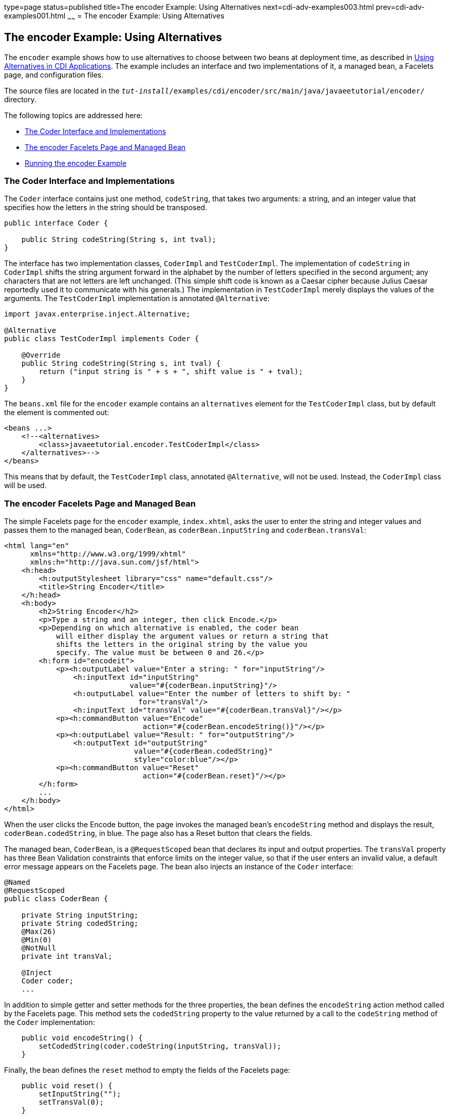 type=page
status=published
title=The encoder Example: Using Alternatives
next=cdi-adv-examples003.html
prev=cdi-adv-examples001.html
~~~~~~
= The encoder Example: Using Alternatives


[[GKHPU]]

[[the-encoder-example-using-alternatives]]
The encoder Example: Using Alternatives
---------------------------------------

The `encoder` example shows how to use alternatives to choose between
two beans at deployment time, as described in
link:cdi-adv002.html#GJSDF[Using Alternatives in CDI Applications]. The
example includes an interface and two implementations of it, a managed
bean, a Facelets page, and configuration files.

The source files are located in the
`_tut-install_/examples/cdi/encoder/src/main/java/javaeetutorial/encoder/`
directory.

The following topics are addressed here:

* link:#GKHQA[The Coder Interface and Implementations]
* link:#GKHPM[The encoder Facelets Page and Managed Bean]
* link:#GKHQQ[Running the encoder Example]

[[GKHQA]]

[[the-coder-interface-and-implementations]]
The Coder Interface and Implementations
~~~~~~~~~~~~~~~~~~~~~~~~~~~~~~~~~~~~~~~

The `Coder` interface contains just one method, `codeString`, that takes
two arguments: a string, and an integer value that specifies how the
letters in the string should be transposed.

[source,oac_no_warn]
----
public interface Coder {

    public String codeString(String s, int tval);
}
----

The interface has two implementation classes, `CoderImpl` and
`TestCoderImpl`. The implementation of `codeString` in `CoderImpl`
shifts the string argument forward in the alphabet by the number of
letters specified in the second argument; any characters that are not
letters are left unchanged. (This simple shift code is known as a Caesar
cipher because Julius Caesar reportedly used it to communicate with his
generals.) The implementation in `TestCoderImpl` merely displays the
values of the arguments. The `TestCoderImpl` implementation is annotated
`@Alternative`:

[source,oac_no_warn]
----
import javax.enterprise.inject.Alternative;

@Alternative
public class TestCoderImpl implements Coder {

    @Override
    public String codeString(String s, int tval) {
        return ("input string is " + s + ", shift value is " + tval);
    }
}
----

The `beans.xml` file for the `encoder` example contains an
`alternatives` element for the `TestCoderImpl` class, but by default the
element is commented out:

[source,oac_no_warn]
----
<beans ...>
    <!--<alternatives>
        <class>javaeetutorial.encoder.TestCoderImpl</class>
    </alternatives>-->
</beans>
----

This means that by default, the `TestCoderImpl` class, annotated
`@Alternative`, will not be used. Instead, the `CoderImpl` class will be
used.

[[GKHPM]]

[[the-encoder-facelets-page-and-managed-bean]]
The encoder Facelets Page and Managed Bean
~~~~~~~~~~~~~~~~~~~~~~~~~~~~~~~~~~~~~~~~~~

The simple Facelets page for the `encoder` example, `index.xhtml`, asks
the user to enter the string and integer values and passes them to the
managed bean, `CoderBean`, as `coderBean.inputString` and
`coderBean.transVal`:

[source,oac_no_warn]
----
<html lang="en"
      xmlns="http://www.w3.org/1999/xhtml"
      xmlns:h="http://java.sun.com/jsf/html">
    <h:head>
        <h:outputStylesheet library="css" name="default.css"/>
        <title>String Encoder</title>
    </h:head>
    <h:body>
        <h2>String Encoder</h2>
        <p>Type a string and an integer, then click Encode.</p>
        <p>Depending on which alternative is enabled, the coder bean
            will either display the argument values or return a string that
            shifts the letters in the original string by the value you
            specify. The value must be between 0 and 26.</p>
        <h:form id="encodeit">
            <p><h:outputLabel value="Enter a string: " for="inputString"/>
                <h:inputText id="inputString"
                             value="#{coderBean.inputString}"/>
                <h:outputLabel value="Enter the number of letters to shift by: "
                               for="transVal"/>
                <h:inputText id="transVal" value="#{coderBean.transVal}"/></p>
            <p><h:commandButton value="Encode"
                                action="#{coderBean.encodeString()}"/></p>
            <p><h:outputLabel value="Result: " for="outputString"/>
                <h:outputText id="outputString"
                              value="#{coderBean.codedString}"
                              style="color:blue"/></p>
            <p><h:commandButton value="Reset"
                                action="#{coderBean.reset}"/></p>
        </h:form>
        ...
    </h:body>
</html>
----

When the user clicks the Encode button, the page invokes the managed
bean's `encodeString` method and displays the result,
`coderBean.codedString`, in blue. The page also has a Reset button that
clears the fields.

The managed bean, `CoderBean`, is a `@RequestScoped` bean that declares
its input and output properties. The `transVal` property has three Bean
Validation constraints that enforce limits on the integer value, so that
if the user enters an invalid value, a default error message appears on
the Facelets page. The bean also injects an instance of the `Coder`
interface:

[source,oac_no_warn]
----
@Named
@RequestScoped
public class CoderBean {

    private String inputString;
    private String codedString;
    @Max(26)
    @Min(0)
    @NotNull
    private int transVal;

    @Inject
    Coder coder;
    ...
----

In addition to simple getter and setter methods for the three
properties, the bean defines the `encodeString` action method called by
the Facelets page. This method sets the `codedString` property to the
value returned by a call to the `codeString` method of the `Coder`
implementation:

[source,oac_no_warn]
----
    public void encodeString() {
        setCodedString(coder.codeString(inputString, transVal));
    }
----

Finally, the bean defines the `reset` method to empty the fields of the
Facelets page:

[source,oac_no_warn]
----
    public void reset() {
        setInputString("");
        setTransVal(0);
    }
----

[[GKHQQ]]

[[running-the-encoder-example]]
Running the encoder Example
~~~~~~~~~~~~~~~~~~~~~~~~~~~

You can use either NetBeans IDE or Maven to build, package, deploy, and
run the `encoder` application.

[[GKHOW]]

[[to-build-package-and-deploy-the-encoder-example-using-netbeans-ide]]
To Build, Package, and Deploy the encoder Example Using NetBeans IDE
^^^^^^^^^^^^^^^^^^^^^^^^^^^^^^^^^^^^^^^^^^^^^^^^^^^^^^^^^^^^^^^^^^^^

1.  Make sure that GlassFish Server has been started (see
link:usingexamples002.html#BNADI[Starting and Stopping GlassFish
Server]).
2.  From the File menu, choose Open Project.
3.  In the Open Project dialog box, navigate to:
+
[source,oac_no_warn]
----
tut-install/examples/cdi
----
4.  Select the `encoder` folder.
5.  Click Open Project.
6.  In the Projects tab, right-click the `encoder` project and select
Build.
+
This command builds and packages the application into a WAR file,
`encoder.war`, located in the `target` directory, and then deploys it to
GlassFish Server.

[[GKHQU]]

[[to-run-the-encoder-example-using-netbeans-ide]]
To Run the encoder Example Using NetBeans IDE
^^^^^^^^^^^^^^^^^^^^^^^^^^^^^^^^^^^^^^^^^^^^^

1.  In a web browser, enter the following URL:
+
[source,oac_no_warn]
----
http://localhost:8080/encoder
----
2.  On the String Encoder page, enter a string and the number of letters
to shift by, and then click Encode.
+
The encoded string appears in blue on the Result line. For example, if
you enter `Java` and `4`, the result is `Neze`.
3.  Now, edit the `beans.xml` file to enable the alternative
implementation of `Coder`.
a.  In the Projects tab, under the `encoder` project, expand the Web
Pages node, then expand the WEB-INF node.
b.  Double-click the `beans.xml` file to open it.
c.  Remove the comment characters that surround the `alternatives`
element, so that it looks like this:
+
[source,oac_no_warn]
----
<alternatives>
    <class>javaeetutorial.encoder.TestCoderImpl</class>
</alternatives>
----
d.  Save the file.
4.  Right-click the `encoder` project and select Clean and Build.
5.  In the web browser, reenter the URL to show the String Encoder page
for the redeployed project:
+
[source,oac_no_warn]
----
http://localhost:8080/encoder/
----
6.  Enter a string and the number of letters to shift by, and then click
Encode.
+
This time, the Result line displays your arguments. For example, if you
enter `Java` and `4`, the result is:
+
[source,oac_no_warn]
----
Result: input string is Java, shift value is 4
----

[[GKHQL]]

[[to-build-package-and-deploy-the-encoder-example-using-maven]]
To Build, Package, and Deploy the encoder Example Using Maven
^^^^^^^^^^^^^^^^^^^^^^^^^^^^^^^^^^^^^^^^^^^^^^^^^^^^^^^^^^^^^

1.  Make sure that GlassFish Server has been started (see
link:usingexamples002.html#BNADI[Starting and Stopping GlassFish
Server]).
2.  In a terminal window, go to:
+
[source,oac_no_warn]
----
tut-install/examples/cdi/encoder/
----
3.  Enter the following command to deploy the application:
+
[source,oac_no_warn]
----
mvn install
----
+
This command builds and packages the application into a WAR file,
`encoder.war`, located in the `target` directory, and then deploys it to
GlassFish Server.

[[GKHOL]]

[[to-run-the-encoder-example-using-maven]]
To Run the encoder Example Using Maven
^^^^^^^^^^^^^^^^^^^^^^^^^^^^^^^^^^^^^^

1.  In a web browser, enter the following URL:
+
[source,oac_no_warn]
----
http://localhost:8080/encoder/
----
+
The String Encoder page opens.
2.  Enter a string and the number of letters to shift by, and then click
Encode.
+
The encoded string appears in blue on the Result line. For example, if
you enter `Java` and `4`, the result is `Neze`.
3.  Now, edit the `beans.xml` file to enable the alternative
implementation of `Coder`.
a.  In a text editor, open the following file:
+
[source,oac_no_warn]
----
tut-install/examples/cdi/encoder/src/main/webapp/WEB-INF/beans.xml
----
b.  Remove the comment characters that surround the `alternatives`
element, so that it looks like this:
+
[source,oac_no_warn]
----
<alternatives>
    <class>javaeetutorial.encoder.TestCoderImpl</class>
</alternatives>
----
c.  Save and close the file.
4.  Enter the following command:
+
[source,oac_no_warn]
----
mvn clean install
----
5.  In the web browser, reenter the URL to show the String Encoder page
for the redeployed project:
+
[source,oac_no_warn]
----
http://localhost:8080/encoder
----
6.  Enter a string and the number of letters to shift by, and then click
Encode.
+
This time, the Result line displays your arguments. For example, if you
enter `Java` and `4`, the result is:
+
[source,oac_no_warn]
----
Result: input string is Java, shift value is 4
----
